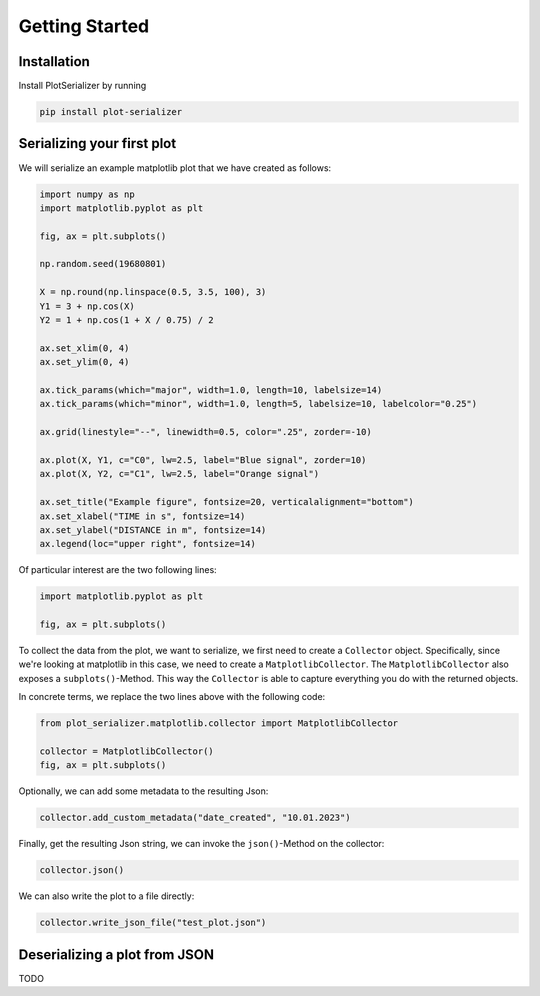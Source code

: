 Getting Started
===============

Installation
------------
Install PlotSerializer by running

.. code-block:: bash

    pip install plot-serializer


Serializing your first plot
---------------------------
We will serialize an example matplotlib plot that we have created as follows:

.. code-block:: python

    import numpy as np
    import matplotlib.pyplot as plt

    fig, ax = plt.subplots()

    np.random.seed(19680801)

    X = np.round(np.linspace(0.5, 3.5, 100), 3)
    Y1 = 3 + np.cos(X)
    Y2 = 1 + np.cos(1 + X / 0.75) / 2

    ax.set_xlim(0, 4)
    ax.set_ylim(0, 4)

    ax.tick_params(which="major", width=1.0, length=10, labelsize=14)
    ax.tick_params(which="minor", width=1.0, length=5, labelsize=10, labelcolor="0.25")

    ax.grid(linestyle="--", linewidth=0.5, color=".25", zorder=-10)

    ax.plot(X, Y1, c="C0", lw=2.5, label="Blue signal", zorder=10)
    ax.plot(X, Y2, c="C1", lw=2.5, label="Orange signal")

    ax.set_title("Example figure", fontsize=20, verticalalignment="bottom")
    ax.set_xlabel("TIME in s", fontsize=14)
    ax.set_ylabel("DISTANCE in m", fontsize=14)
    ax.legend(loc="upper right", fontsize=14)


Of particular interest are the two following lines:

.. code-block:: python

    import matplotlib.pyplot as plt

    fig, ax = plt.subplots()

To collect the data from the plot, we want to serialize, we first need to create a ``Collector`` object.
Specifically, since we're looking at matplotlib in this case, we need to create a ``MatplotlibCollector``.
The ``MatplotlibCollector`` also exposes a ``subplots()``-Method.
This way the ``Collector`` is able to capture everything you do with the returned objects.

In concrete terms, we replace the two lines above with the following code:

.. code-block:: python

    from plot_serializer.matplotlib.collector import MatplotlibCollector

    collector = MatplotlibCollector()
    fig, ax = plt.subplots()

Optionally, we can add some metadata to the resulting Json:

.. code-block:: python

    collector.add_custom_metadata("date_created", "10.01.2023")

Finally, get the resulting Json string, we can invoke the ``json()``-Method on the collector:

.. code-block:: python

    collector.json()

We can also write the plot to a file directly:

.. code-block:: python

    collector.write_json_file("test_plot.json")

Deserializing a plot from JSON
------------------------------

TODO
